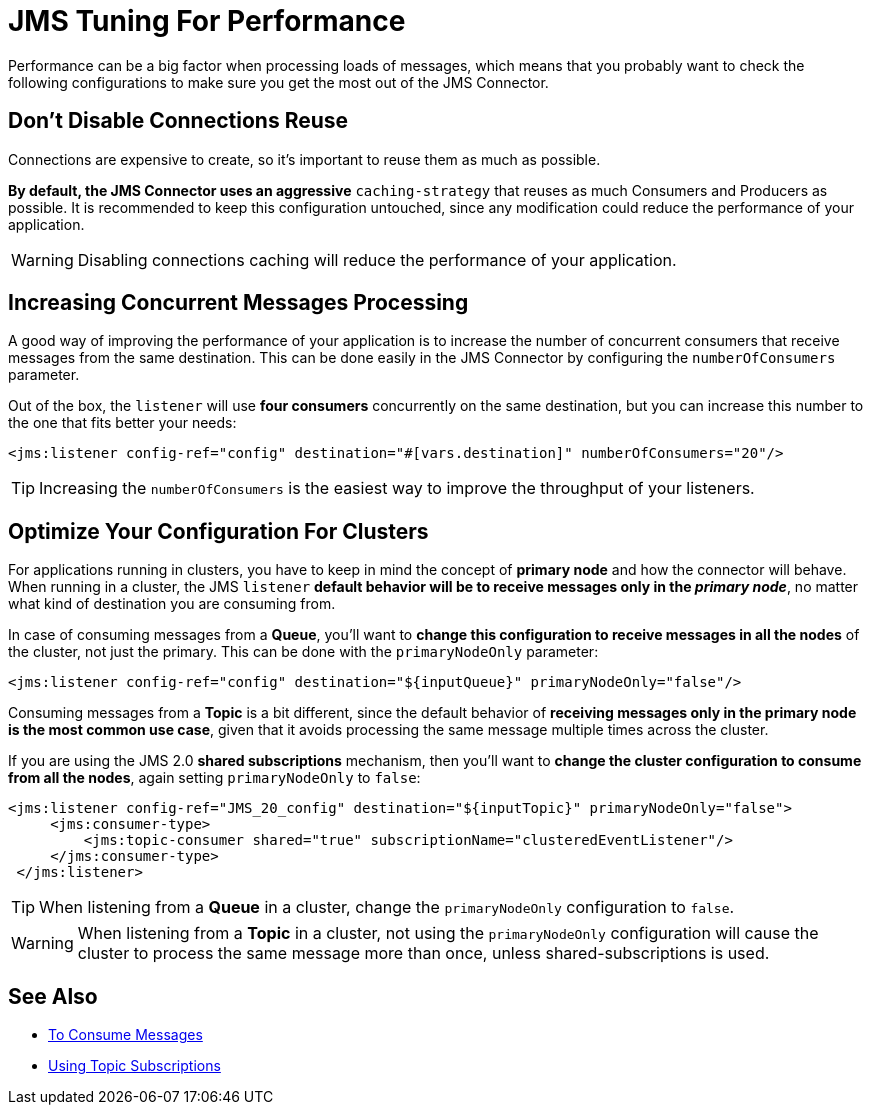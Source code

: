 = JMS Tuning For Performance
:keywords: jms, connector, consume, message, source, listener



Performance can be a big factor when processing loads of messages, which means that you probably want to check the following configurations to make sure you get the most out of the JMS Connector.

== Don't Disable Connections Reuse

Connections are expensive to create, so it's important to reuse them as much as possible.

*By default, the JMS Connector uses an aggressive* `caching-strategy` that reuses as much Consumers and Producers as possible. It is recommended to keep this configuration untouched, since any modification could reduce the performance of your application.

WARNING: Disabling connections caching will reduce the performance of your application.


== Increasing Concurrent Messages Processing

A good way of improving the performance of your application is to increase the number of concurrent consumers that receive messages from the same destination. This can be done easily in the JMS Connector by configuring the `numberOfConsumers` parameter.

Out of the box, the `listener` will use *four consumers* concurrently on the same destination, but you can increase this number to the one that fits better your needs:

[source,xml,linenums]
----
<jms:listener config-ref="config" destination="#[vars.destination]" numberOfConsumers="20"/>
----

TIP: Increasing the `numberOfConsumers` is the easiest way to improve the throughput of your listeners.

== Optimize Your Configuration For Clusters

For applications running in clusters, you have to keep in mind the concept of *primary node* and how the connector will behave. When running in a cluster, the JMS `listener` *default behavior will be to receive messages only in the _primary node_*, no matter what kind of destination you are consuming from.

In case of consuming messages from a *Queue*, you'll want to *change this configuration to receive messages in all the nodes* of the cluster, not just the primary. This can be done with the `primaryNodeOnly` parameter:

[source,xml,linenums]
----
<jms:listener config-ref="config" destination="${inputQueue}" primaryNodeOnly="false"/>
----

Consuming messages from a *Topic* is a bit different, since the default behavior of *receiving messages only in the primary node is the most common use case*, given that it avoids processing the same message multiple times across the cluster.

If you are using the JMS 2.0 *shared subscriptions* mechanism, then you'll want to *change the cluster configuration to consume from all the nodes*, again setting `primaryNodeOnly` to `false`:

[source,xml,linenums]
----
<jms:listener config-ref="JMS_20_config" destination="${inputTopic}" primaryNodeOnly="false">
     <jms:consumer-type>
         <jms:topic-consumer shared="true" subscriptionName="clusteredEventListener"/>
     </jms:consumer-type>
 </jms:listener>
----

TIP: When listening from a *Queue* in a cluster, change the `primaryNodeOnly` configuration to `false`.

WARNING: When listening from a *Topic* in a cluster, not using the `primaryNodeOnly` configuration will cause the cluster to process the same message more than once, unless shared-subscriptions is used.

== See Also

* xref:jms-consume.adoc[To Consume Messages]
* xref:jms-topic-subscription.adoc[Using Topic Subscriptions]
